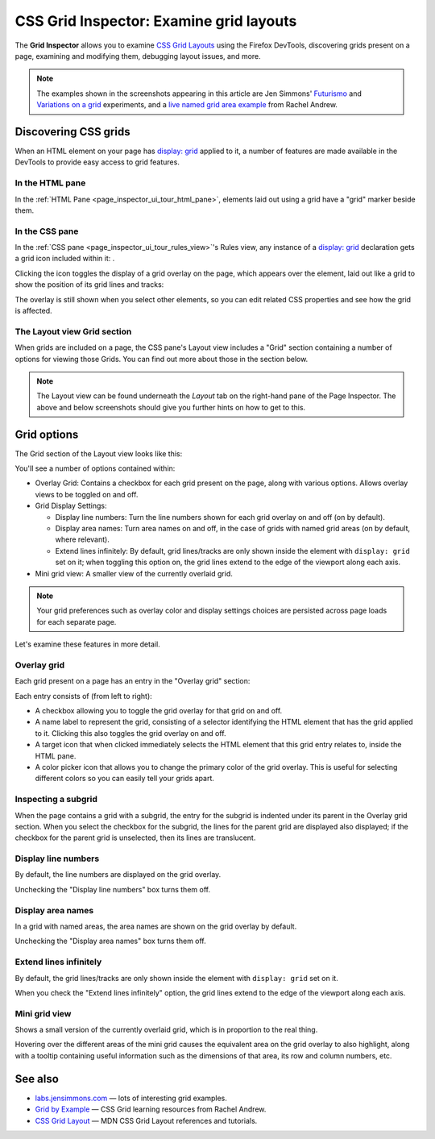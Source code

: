 ========================================
CSS Grid Inspector: Examine grid layouts
========================================

The **Grid Inspector** allows you to examine `CSS Grid Layouts <https://developer.mozilla.org/en-US/docs/Web/CSS/CSS_Grid_Layout>`_ using the Firefox DevTools, discovering grids present on a page, examining and modifying them, debugging layout issues, and more.

.. note::

  The examples shown in the screenshots appearing in this article are Jen Simmons' `Futurismo <https://labs.jensimmons.com/2016/examples/futurismo-1.html>`_ and `Variations on a grid <https://labs.jensimmons.com/2017/01-003.html>`_ experiments, and a `live named grid area example <https://developer.mozilla.org/en-US/docs/Web/CSS/CSS_Grid_Layout/Grid_Template_Areas#naming_a_grid_area>`_ from Rachel Andrew.


Discovering CSS grids
*********************

When an HTML element on your page has `display: grid <https://developer.mozilla.org/en-US/docs/Web/CSS/display>`_ applied to it, a number of features are made available in the DevTools to provide easy access to grid features.


In the HTML pane
----------------

In the :ref:`HTML Pane <page_inspector_ui_tour_html_pane>`, elements laid out using a grid have a "grid" marker beside them.

.. image:: html-pane.png
  :alt: The HTML pane of the Firefox devtools, showing an element annotated with a grid marker, meaning that it has display: grid set on it
  :class: border


In the CSS pane
---------------

.. |image1| image:: screen_shot_2016-12-16_at_10.51.15_am.png
  :width: 20

In the :ref:`CSS pane <page_inspector_ui_tour_rules_view>`'s Rules view, any instance of a `display: grid <https://developer.mozilla.org/en-US/docs/Web/CSS/display>`_ declaration gets a grid icon included within it: |image1|.

.. image:: css-pane.png
  :alt: The CSS pane of the Firefox devtools, showing the CSS for a grid layout with a grid icon included next to display: grid
  :class: border


Clicking the icon toggles the display of a grid overlay on the page, which appears over the element, laid out like a grid to show the position of its grid lines and tracks:

.. image:: grid-overlay.png
  :alt: A screenshot of the Firefox web browser, showing a colored overlay on top of a section of the page laid out like a grid
  :class: border


The overlay is still shown when you select other elements, so you can edit related CSS properties and see how the grid is affected.


The Layout view Grid section
----------------------------

When grids are included on a page, the CSS pane's Layout view includes a "Grid" section containing a number of options for viewing those Grids. You can find out more about those in the section below.

.. note::

  The Layout view can be found underneath the *Layout* tab on the right-hand pane of the Page Inspector. The above and below screenshots should give you further hints on how to get to this.


Grid options
************

The Grid section of the Layout view looks like this:

.. image:: grid-options.png
  :alt: The grid options section of the Firefox devtools Layout view, showing multiple options for specifying how you want to see CSS grids displayed
  :class: border


You'll see a number of options contained within:


- Overlay Grid: Contains a checkbox for each grid present on the page, along with various options. Allows overlay views to be toggled on and off.
- Grid Display Settings:

  - Display line numbers: Turn the line numbers shown for each grid overlay on and off (on by default).
  - Display area names: Turn area names on and off, in the case of grids with named grid areas (on by default, where relevant).
  - Extend lines infinitely: By default, grid lines/tracks are only shown inside the element with ``display: grid`` set on it; when toggling this option on, the grid lines extend to the edge of the viewport along each axis.

- Mini grid view: A smaller view of the currently overlaid grid.


.. note::

  Your grid preferences such as overlay color and display settings choices are persisted across page loads for each separate page.

Let's examine these features in more detail.


Overlay grid
------------

Each grid present on a page has an entry in the "Overlay grid" section:

.. image:: overlay-grid-entry.png
  :alt: An entry for a single grid in the Overlay Grid section of the Grid options, showing a grid's name, overlay color, and more.
  :class: border

Each entry consists of (from left to right):


- A checkbox allowing you to toggle the grid overlay for that grid on and off.
- A name label to represent the grid, consisting of a selector identifying the HTML element that has the grid applied to it. Clicking this also toggles the grid overlay on and off.
- A target icon that when clicked immediately selects the HTML element that this grid entry relates to, inside the HTML pane.
- A color picker icon that allows you to change the primary color of the grid overlay. This is useful for selecting different colors so you can easily tell your grids apart.


Inspecting a subgrid
--------------------

When the page contains a grid with a subgrid, the entry for the subgrid is indented under its parent in the Overlay grid section. When you select the checkbox for the subgrid, the lines for the parent grid are displayed also displayed; if the checkbox for the parent grid is unselected, then its lines are translucent.

.. image:: subgrid-lines.png
  :alt: Screenshot showing the overlay lines for a subgrid, with the subgrid lines and parent grid lines called out.
  :class: center


Display line numbers
--------------------

By default, the line numbers are displayed on the grid overlay.

.. image:: line-numbers.png
  :alt: A CSS grid overlay with grid line numbers displayed
  :class: border


Unchecking the "Display line numbers" box turns them off.

.. image:: no-line-numbers.png
  :alt: A CSS grid overlay with grid line numbers not displayed
  :class: border


Display area names
------------------

In a grid with named areas, the area names are shown on the grid overlay by default.

.. image:: grid-named-areas.png
  :alt: A CSS grid overlay with named area names displayed
  :class: border

Unchecking the "Display area names" box turns them off.

.. image:: no-grid-named-areas.png
  :alt: A CSS grid overlay with named area names not displayed
  :class: border


Extend lines infinitely
-----------------------

By default, the grid lines/tracks are only shown inside the element with ``display: grid`` set on it.

.. image:: no-extend-lines.png
  :alt: A CSS grid overlay with grid lines not extended infinitely
  :class: border

When you check the "Extend lines infinitely" option, the grid lines extend to the edge of the viewport along each axis.

.. image:: extend-lines.png
  :alt: A CSS grid overlay with grid lines extended infinitely
  :class: border


Mini grid view
--------------

Shows a small version of the currently overlaid grid, which is in proportion to the real thing.

.. image:: mini-grid-view.png
  :alt: A mini CSS grid view from the Firefox DevTools
  :class: border

Hovering over the different areas of the mini grid causes the equivalent area on the grid overlay to also highlight, along with a tooltip containing useful information such as the dimensions of that area, its row and column numbers, etc.

.. image:: mini-grid-highlight.png
  :alt: A firefox screenshot showing an area of a mini CSS grid being highlighted in the DevTools, and the corresponding area in the real grid being highlighted on the web page.
  :class: border


See also
********

- `labs.jensimmons.com <https://labs.jensimmons.com/>`_ — lots of interesting grid examples.
- `Grid by Example <https://gridbyexample.com/>`_ — CSS Grid learning resources from Rachel Andrew.
- `CSS Grid Layout <https://developer.mozilla.org/en-US/docs/Web/CSS/CSS_Grid_Layout>`_ — MDN CSS Grid Layout references and tutorials.

